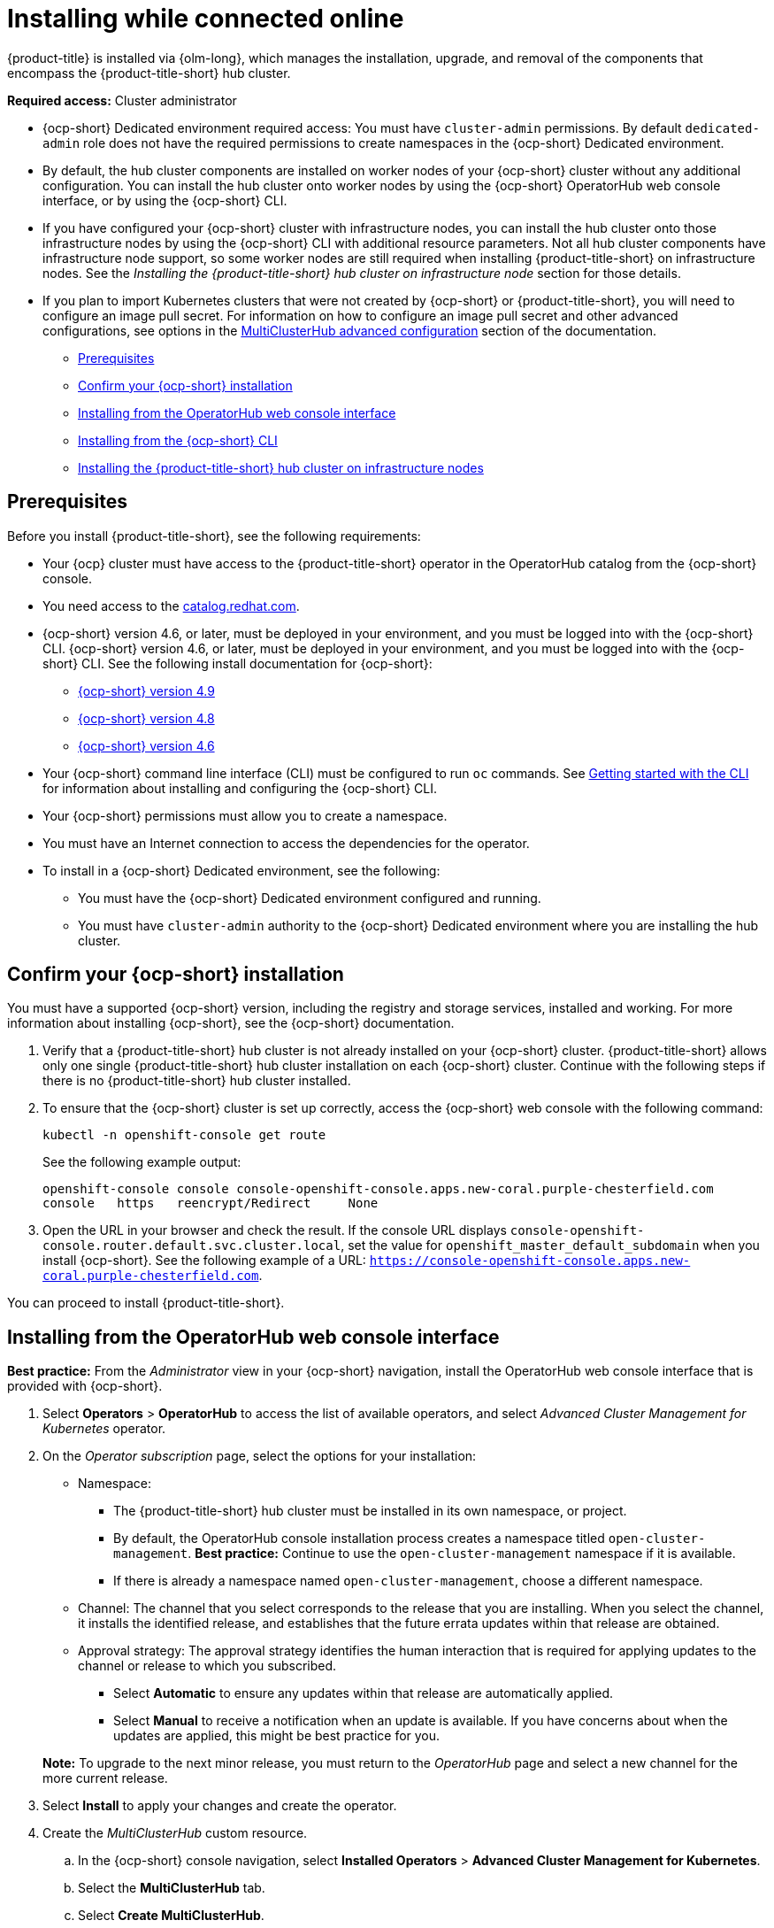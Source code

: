 [#installing-while-connected-online]
= Installing while connected online

{product-title} is installed via {olm-long}, which manages the installation, upgrade, and removal of the components that encompass the
{product-title-short} hub cluster.

**Required access:** Cluster administrator

- {ocp-short} Dedicated environment required access: You must have `cluster-admin` permissions. By default `dedicated-admin` role does not have the required permissions to create namespaces in the {ocp-short} Dedicated environment. 

- By default, the hub cluster components are installed on worker nodes of your {ocp-short} cluster without any additional configuration. You can install the hub cluster onto worker nodes by using the {ocp-short} OperatorHub web console interface, or by using the {ocp-short} CLI.

- If you have configured your {ocp-short} cluster with infrastructure nodes, you can install the hub cluster onto those infrastructure nodes by using
the {ocp-short} CLI with additional resource parameters. Not all hub cluster components have infrastructure node support, so some worker nodes are still required when installing {product-title-short} on infrastructure nodes. See the _Installing the {product-title-short} hub cluster on infrastructure node_ section for those details.

- If you plan to import Kubernetes clusters that were not created by {ocp-short} or {product-title-short}, you will need to configure an image pull secret. For information on how to configure an image pull secret and other advanced configurations, see options in the link:./adv_config_install#advanced-config-hub[MultiClusterHub advanced configuration] section of the documentation. 

* <<connect-prerequisites,Prerequisites>>
* <<confirm-ocp-installation,Confirm your {ocp-short} installation>>
* <<installing-from-the-operatorhub,Installing from the OperatorHub web console interface>>
* <<installing-from-the-cli,Installing from the {ocp-short} CLI>>
* <<installing-on-infra-node,Installing the {product-title-short} hub cluster on infrastructure nodes>>

[#connect-prerequisites]
== Prerequisites

Before you install {product-title-short}, see the following requirements:

* Your {ocp} cluster must have access to the {product-title-short} operator in the OperatorHub catalog from the {ocp-short} console. 

* You need access to the https://catalog.redhat.com/software/containers/search?p=1&application_categories_list=Container%20Platform%20%2F%20Management[catalog.redhat.com].

* {ocp-short} version 4.6, or later, must be deployed in your environment, and you must be logged into with the {ocp-short} CLI. {ocp-short} version 4.6, or later, must be deployed in your environment, and you must be logged into with the {ocp-short} CLI. See the following install documentation for {ocp-short}: 

  - https://access.redhat.com/documentation/en-us/openshift_container_platform/4.9/html/installing/index[{ocp-short} version 4.9]
  - https://access.redhat.com/documentation/en-us/openshift_container_platform/4.8/html/installing/index[{ocp-short} version 4.8]
  - https://docs.openshift.com/container-platform/4.6/welcome/index.html[{ocp-short} version 4.6] 

* Your {ocp-short} command line interface (CLI) must be configured to run `oc` commands. See https://access.redhat.com/documentation/en-us/openshift_container_platform/4.9/html/cli_tools/openshift-cli-oc#cli-getting-started[Getting started with the CLI] for information about installing and configuring the {ocp-short} CLI.

* Your {ocp-short} permissions must allow you to create a namespace.

* You must have an Internet connection to access the dependencies for the operator.

* To install in a {ocp-short} Dedicated environment, see the following:

** You must have the {ocp-short} Dedicated environment configured and running.

** You must have `cluster-admin` authority to the {ocp-short} Dedicated environment where you are installing the hub cluster.

[#confirm-ocp-installation]
== Confirm your {ocp-short} installation

You must have a supported {ocp-short} version, including the registry and storage services, installed and working. For more information about installing {ocp-short}, see the {ocp-short} documentation.

. Verify that a {product-title-short} hub cluster is not already installed on your {ocp-short} cluster. {product-title-short} allows only one single {product-title-short} hub cluster installation on each {ocp-short} cluster. Continue with the following steps if there is no {product-title-short} hub cluster installed.

. To ensure that the {ocp-short} cluster is set up correctly, access the {ocp-short} web console with the following command:

+
[source,terminal]
----
kubectl -n openshift-console get route
----
+
See the following example output:
+
[source,terminal]
----
openshift-console console console-openshift-console.apps.new-coral.purple-chesterfield.com               
console   https   reencrypt/Redirect     None
----

. Open the URL in your browser and check the result. If the console URL displays `console-openshift-console.router.default.svc.cluster.local`, set the value for `openshift_master_default_subdomain` when you install {ocp-short}. See the following example of a URL: `https://console-openshift-console.apps.new-coral.purple-chesterfield.com`.

You can proceed to install {product-title-short}.

[#installing-from-the-operatorhub]
== Installing from the OperatorHub web console interface

**Best practice:** From the _Administrator_ view in your {ocp-short} navigation, install the OperatorHub web console interface that is provided with {ocp-short}.

. Select *Operators* > *OperatorHub* to access the list of available operators, and select _Advanced Cluster Management for Kubernetes_ operator.

. On the _Operator subscription_ page, select the options for your installation:

+
* Namespace: 

  - The {product-title-short} hub cluster must be installed in its own namespace, or project. 

  - By default, the OperatorHub console installation process creates a namespace titled `open-cluster-management`. *Best practice:* Continue to use the `open-cluster-management` namespace if it is available.  
  
  - If there is already a namespace named `open-cluster-management`, choose a different namespace.

+
* Channel: The channel that you select corresponds to the release that you are installing. When you select the channel, it installs the identified release, and establishes that the future errata updates within that release are obtained.

+
* Approval strategy: The approval strategy identifies the human interaction that is required for applying updates to the channel or release to which you subscribed. 

  - Select *Automatic* to ensure any updates within that release are automatically applied. 
  
  - Select *Manual* to receive a notification when an update is available. If you have concerns about when the updates are applied, this might be best practice for you.

+
*Note:* To upgrade to the next minor release, you must return to the _OperatorHub_ page and select a new channel for the more current release.

. Select *Install* to apply your changes and create the operator. 

. Create the _MultiClusterHub_ custom resource.
 .. In the {ocp-short} console navigation, select *Installed Operators* > *Advanced Cluster Management for Kubernetes*.
 .. Select the *MultiClusterHub* tab.
 .. Select *Create MultiClusterHub*.
 .. Update the default values in the YAML file. See options in the _MultiClusterHub advanced configuration_ section of the documentation.
 
* The following example shows the default template. Confirm that `namespace` is your project namespace:

+
[source,yaml]
----
apiVersion: operator.open-cluster-management.io/v1
kind: MultiClusterHub
metadata:
  name: multiclusterhub
  namespace: <namespace>
----

+ 
. Select *Create* to initialize the custom resource. It can take up to 10 minutes for the {product-title-short} hub cluster to build and start.

+
After the {product-title-short} hub cluster is created, the status for the operator is _Running_ on the _Installed Operators_ page. You can now access the console for the {product-title-short} hub cluster. See the following steps:

 . In the {ocp-short} console navigation, select *Networking* > *Routes*.
 . View the URL for your {product-title-short} hub cluster in the list, and navigate to it to access the console.

[#installing-from-the-cli]
== Installing from the {ocp-short} CLI

. Create a {product-title-short} hub cluster namespace where the operator requirements are contained. Run the following command, where `namespace` is the name for your {product-title-short} hub cluster namespace. The value for `namespace` might be referred to as _Project_ in the {ocp-short} environment:

+
[source,terminal]
----
oc create namespace <namespace>
----

. Switch your project namespace to the one that you created. Replace `namespace` with the name of the {product-title-short} hub cluster namespace that you created in step 1.

+
[source,terminal]
----
oc project <namespace>
----

. Create a YAML file to configure an `OperatorGroup` resource. Each namespace can have only one operator group. Replace `default` with the name of your operator group. Replace `namespace` with the name of your project namespace. See the following example:
+
[source,yaml]
----
apiVersion: operators.coreos.com/v1
kind: OperatorGroup
metadata:
  name: <default>
spec:
  targetNamespaces:
  - <namespace>
----
. Run the following command to create the `OperatorGroup` resource. Replace `operator-group` with the name of the operator group YAML file that you created:

+
[source,terminal]
----
oc apply -f <path-to-file>/<operator-group>.yaml
----
+

. Create a YAML file to configure an {ocp-short} Subscription. Your file should look similar to the following example:

+
[source,yaml]
----
apiVersion: operators.coreos.com/v1alpha1
kind: Subscription
metadata:
  name: acm-operator-subscription
spec:
  sourceNamespace: openshift-marketplace
  source: redhat-operators
  channel: release-2.3
  installPlanApproval: Automatic
  name: advanced-cluster-management
----

+
*Note:* For installing the {product-title-short} hub cluster on infrastructure nodes, the see link:./install_connected.adoc#infra-olm-sub-add-config[{olm-short} Subscription additional configuration] section.

+
. Run the following command to create the {ocp-short} Subscription. Replace `subscription` with the name of the subscription file that you created:

+
----
oc apply -f <path-to-file>/<subscription>.yaml
----

. Create a YAML file to configure the `MultiClusterHub` custom resource. Your default template should look similar to the following example. Replace `namespace` with the name of your project namespace:

+
[source,yaml]
----
apiVersion: operator.open-cluster-management.io/v1
kind: MultiClusterHub
metadata:
  name: multiclusterhub
  namespace: <namespace>
spec: {}
----

+
*Note:* For installing the {product-title-short} hub cluster on infrastructure nodes, see the link:./install_connected.adoc#infra-mch-add-config[MultiClusterHub custom resource additional configuration] section:

+
. Run the following command to create the `MultiClusterHub` custom resource. Replace `custom-resource` with the name of your custom resource file:
 
+
----
oc apply -f <path-to-file>/<custom-resource>.yaml
----

+
If this step fails with the following error, the resources are still being created and applied. Run the command again in a few minutes when the resources are created:

+
----
error: unable to recognize "./mch.yaml": no matches for kind "MultiClusterHub" in version "operator.open-cluster-management.io/v1"
----

. Run the following command to get the custom resource. It can take up to 10 minutes for the `MultiClusterHub` custom resource status to display as `Running` in the `status.phase` field after you run the following command:

+
----
oc get mch -o=jsonpath='{.items[0].status.phase}'
----

. After the status is `Running`, view the list of routes to find your route:
+
----
oc get routes
----

If you are reinstalling {product-title-short} and the pods do not start, see link:../troubleshooting/trouble_reinstall.adoc#troubleshooting-reinstallation-failure[Troubleshooting reinstallation failure] for steps to work around this problem.

*Notes:*

- A `ServiceAccount` with a `ClusterRoleBinding` automatically gives cluster administrator privileges to {product-title-short} and to any user credentials with access to the namespace where you install {product-title-short}.

- The installation also creates a namespace called `local-cluster` that is reserved for the {product-title-short} hub cluster when it is managed by itself. There cannot be an existing namespace called `local-cluster`. For security reasons, do not release access to the `local-cluster` namespace to any user who does not already have `cluster-administrator` access.

[#installing-on-infra-node]
== Installing the {product-title-short} hub cluster on infrastructure nodes

An {ocp-short} cluster can be configured to contain infrastructure nodes for running approved management components. Running components on infrastructure nodes avoids allocating {ocp-short} subscription quota for the nodes that are running those management components.

After adding infrastructure nodes to your {ocp-short} cluster, follow the link:./install_connected.adoc#installing-from-the-cli[Installing from the {ocp-short} CLI] instructions and add the following configurations to the {olm-short} Subscription and `MultiClusterHub` custom resource.

[#adding-infra-nodes]
=== Add infrastructure nodes to the {ocp-short} cluster

Follow the procedures that are described in
https://access.redhat.com/documentation/en-us/openshift_container_platform/4.9/html/machine_management/creating-infrastructure-machinesets[Creating infrastructure machine sets] in the {ocp-short} documentation. Infrastructure nodes are configured with a Kubernetes `taint` and `label` to keep non-management workloads from running on them.

To be compatible with the infrastructure node enablement provided by {product-title-short}, ensure your infrastructure nodes have the following `taint` and `label` applied:

[source,yaml]
----
metadata:
  labels:
    node-role.kubernetes.io/infra: ""
spec:
  taints:
  - effect: NoSchedule
    key: node-role.kubernetes.io/infra
----

[#infra-olm-sub-add-config]
=== {olm-short} Subscription additional configuration

Add the following additional configuration before applying the {olm-short} Subscription:

[source,yaml]
----
spec:
  config:
    nodeSelector:
      node-role.kubernetes.io/infra: ""
    tolerations:
    - key: node-role.kubernetes.io/infra
      effect: NoSchedule
      operator: Exists
----

[#infra-mch-add-config]
=== MultiClusterHub custom resource additional configuration

Add the following additional configuration before applying the `MultiClusterHub` custom resource:

[source,yaml]
----
spec:
  nodeSelector:
    node-role.kubernetes.io/infra: ""
----
